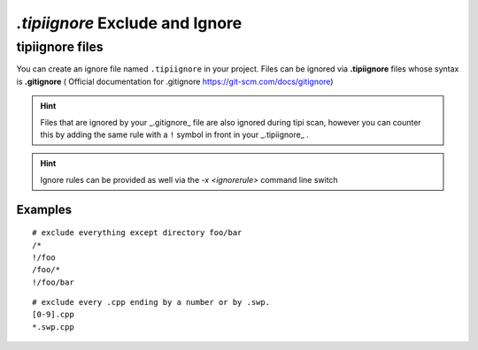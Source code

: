 **************************
`.tipiignore` Exclude and Ignore
**************************

tipiignore files
=================

You can create an ignore file named ``.tipiignore`` in your project.
Files can be ignored via **.tipiignore** files whose syntax is **.gitignore** ( Official documentation for .gitignore  https://git-scm.com/docs/gitignore)

.. hint:: Files that are ignored by your _.gitignore_ file are also ignored during tipi scan, however you can counter this by adding the same rule with a ``!`` symbol in front in your _.tipiignore_ .

.. hint:: Ignore rules can be provided as well via the `-x <ignorerule>` command line switch

=================
Examples
=================

::

  # exclude everything except directory foo/bar
  /*
  !/foo
  /foo/*
  !/foo/bar

::

  # exclude every .cpp ending by a number or by .swp.
  [0-9].cpp
  *.swp.cpp


